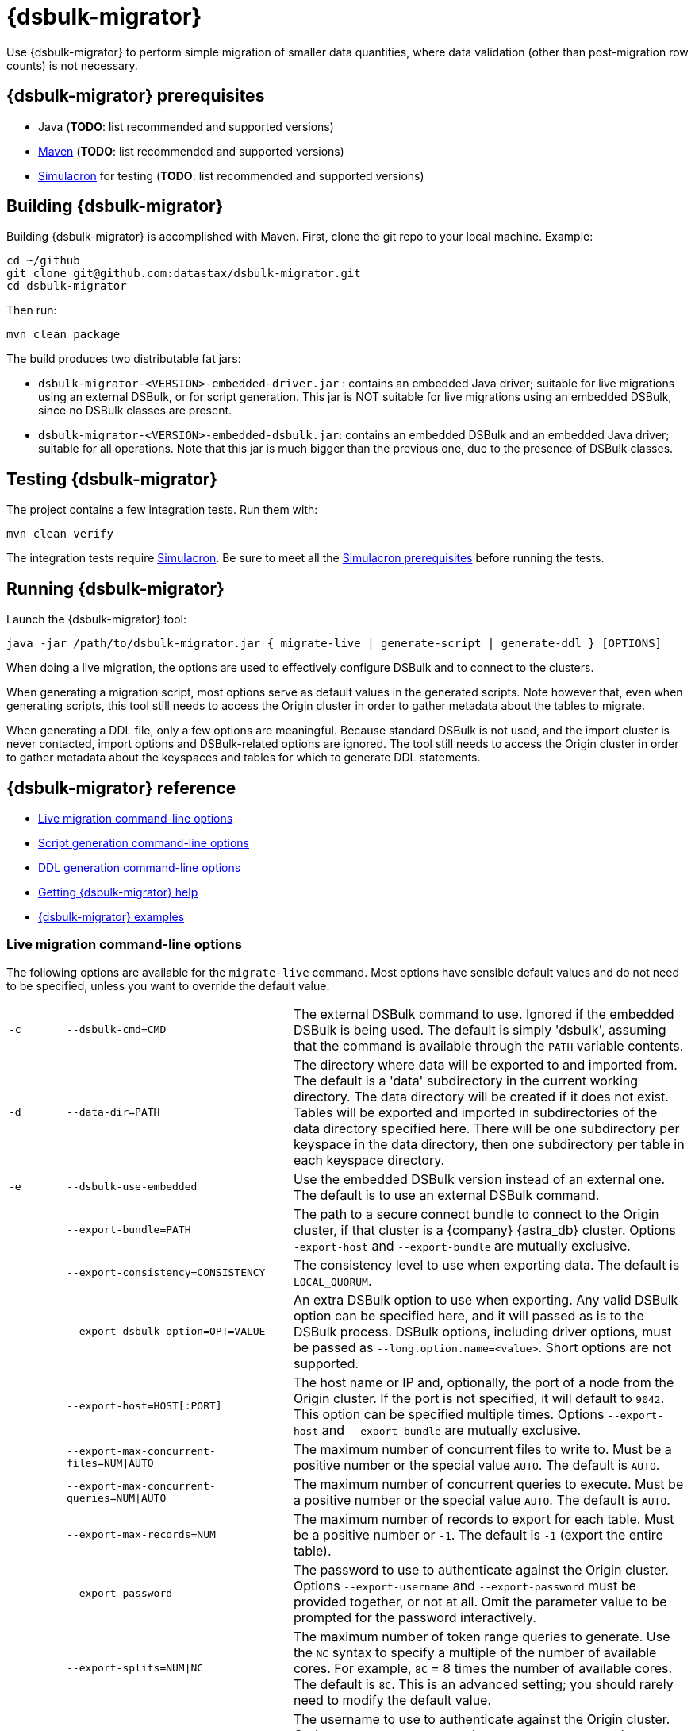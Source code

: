 = {dsbulk-migrator}

Use {dsbulk-migrator} to perform simple migration of smaller data quantities, where data validation (other than post-migration row counts) is not necessary.

[[prereqs-dsbulk-migrator]]
== {dsbulk-migrator} prerequisites

* Java (*TODO*: list recommended and supported versions)
* https://maven.apache.org/download.cgi[Maven^] (*TODO*: list recommended and supported versions)
* https://github.com/datastax/simulacron#prerequisites[Simulacron^] for testing (*TODO*: list recommended and supported versions)

[[building-dsbulk-migrator]]
== Building {dsbulk-migrator}

Building {dsbulk-migrator} is accomplished with Maven. First, clone the git repo to your local machine. Example:

[source,bash]
----
cd ~/github
git clone git@github.com:datastax/dsbulk-migrator.git
cd dsbulk-migrator
----

Then run:

[source,bash]
----
mvn clean package
----

The build produces two distributable fat jars:

* `dsbulk-migrator-<VERSION>-embedded-driver.jar` : contains an embedded Java driver; suitable for
  live migrations using an external DSBulk, or for script generation. This jar is NOT suitable for
  live migrations using an embedded DSBulk, since no DSBulk classes are present.

* `dsbulk-migrator-<VERSION>-embedded-dsbulk.jar`: contains an embedded DSBulk and an embedded Java
  driver; suitable for all operations. Note that this jar is much bigger than the previous one, due
  to the presence of DSBulk classes.


[[testing-dsbulk-migrator]]
== Testing {dsbulk-migrator}

The project contains a few integration tests. Run them with:

[source,bash]
----
mvn clean verify
----

The integration tests require https://github.com/datastax/simulacron[Simulacron^]. Be sure to meet
all the https://github.com/datastax/simulacron#prerequisites[Simulacron prerequisites^] before running the
tests.


[[running-dsbulk-migrator]]
== Running {dsbulk-migrator}

Launch the {dsbulk-migrator} tool:

[source,bash]
----
java -jar /path/to/dsbulk-migrator.jar { migrate-live | generate-script | generate-ddl } [OPTIONS]
----

When doing a live migration, the options are used to effectively configure DSBulk and to connect to
the clusters.

When generating a migration script, most options serve as default values in the generated scripts.
Note however that, even when generating scripts, this tool still needs to access the Origin cluster
in order to gather metadata about the tables to migrate.

When generating a DDL file, only a few options are meaningful. Because standard DSBulk is not used, and the
import cluster is never contacted, import options and DSBulk-related options are ignored. The tool
still needs to access the Origin cluster in order to gather metadata about the keyspaces and tables
for which to generate DDL statements.


[[dsbulk-migrator-reference]]
== {dsbulk-migrator} reference

* xref:#dsbulk-live[Live migration command-line options]
* xref:#dsbulk-script[Script generation command-line options]
* xref:#dsbulk-ddl[DDL generation command-line options]
* xref:#dsbulk-help[Getting {dsbulk-migrator} help]
* xref:#dsbulk-examples[{dsbulk-migrator} examples]


[[dsbulk-live]]
=== Live migration command-line options

The following options are available for the `migrate-live` command. Most options have sensible default values and do not
need to be specified, unless you want to override the default value.

[cols="2,8,14"]
|===

| `-c`
| `--dsbulk-cmd=CMD`
| The external DSBulk command to use. 
Ignored if the embedded DSBulk is being used. 
The default is simply 'dsbulk', assuming that the command is available through the `PATH` variable contents.

| `-d`
| `--data-dir=PATH`
| The directory where data will be exported to and imported from. 
The default is a 'data' subdirectory in the current working directory. 
The data directory will be created if it does not exist. 
Tables will be exported and imported in subdirectories of the data directory specified here. 
There will be one subdirectory per keyspace in the data directory, then one subdirectory per table in each keyspace directory.

| `-e`
| `--dsbulk-use-embedded`
| Use the embedded DSBulk version instead of an external one. 
The default is to use an external DSBulk command.

| 
| `--export-bundle=PATH`
| The path to a secure connect bundle to connect to the Origin cluster, if that cluster is a {company} {astra_db} cluster. 
Options `--export-host` and `--export-bundle` are mutually exclusive.

| 
| `--export-consistency=CONSISTENCY`
| The consistency level to use when exporting data. 
The default is `LOCAL_QUORUM`.

| 
| `--export-dsbulk-option=OPT=VALUE`
| An extra DSBulk option to use when exporting. 
Any valid DSBulk option can be specified here, and it will passed as is to the DSBulk process. 
DSBulk options, including driver options, must be passed as `--long.option.name=<value>`. 
Short options are not supported.

| 
| `--export-host=HOST[:PORT]`
| The host name or IP and, optionally, the port of a node from the Origin cluster. 
If the port is not specified, it will default to `9042`. 
This option can be specified multiple times. 
Options `--export-host` and `--export-bundle` are mutually exclusive.

| 
| `--export-max-concurrent-files=NUM\|AUTO`
| The maximum number of concurrent files to write to. 
Must be a positive number or the special value `AUTO`. 
The default is `AUTO`.

| 
| `--export-max-concurrent-queries=NUM\|AUTO`
| The maximum number of concurrent queries to execute. 
Must be a positive number or the special value `AUTO`. 
The default is `AUTO`.

| 
| `--export-max-records=NUM`
| The maximum number of records to export for each table. 
Must be a positive number or `-1`. 
The default is `-1` (export the entire table).

| 
| `--export-password`
| The password to use to authenticate against the Origin cluster. 
Options `--export-username` and `--export-password` must be provided together, or not at all. 
Omit the parameter value to be prompted for the password interactively.

| 
| `--export-splits=NUM\|NC`
| The maximum number of token range queries to generate. 
Use the `NC` syntax to specify a multiple of the number of available cores. 
For example, `8C` = 8 times the number of available cores. 
The default is `8C`. 
This is an advanced setting; you should rarely need to modify the default value.

| 
| `--export-username=STRING`
| The username to use to authenticate against the Origin cluster. 
Options `--export-username` and `--export-password` must be provided together, or not at all.

| `-h` 
| `--help`
| Displays this help text.

| 
| `--import-bundle=PATH`
| The path to a secure connect bundle to connect to the Target cluster, if it's a {company} {astra_db} cluster. 
Options `--import-host` and `--import-bundle` are mutually exclusive.

| 
| `--import-consistency=CONSISTENCY`
| The consistency level to use when importing data. 
The default is `LOCAL_QUORUM`.

| 
| `--import-default-timestamp=<defaultTimestamp>`
| The default timestamp to use when importing data. 
Must be a valid instant in ISO-8601 syntax. 
The default is `1970-01-01T00:00:00Z`.

| 
| `--import-dsbulk-option=OPT=VALUE`
| An extra DSBulk option to use when importing. 
Any valid DSBulk option can be specified here, and it will passed as is to the DSBulk process. 
DSBulk options, including driver options, must be passed as `--long.option.name=<value>`. 
Short options are not supported.

| 
| `--import-host=HOST[:PORT]`
| The host name or IP and, optionally, the port of a node from the Target cluster. 
If the port is not specified, it will default to `9042`. 
This option can be specified multiple times. 
Options `--import-host` and `--import-bundle` are mutually exclusive. 

| 
| `--import-max-concurrent-files=NUM\|AUTO` 
| The maximum number of concurrent files to read from. 
Must be a positive number or the special value `AUTO`. 
The default is `AUTO`.

| 
| `--import-max-concurrent-queries=NUM\|AUTO`
| The maximum number of concurrent queries to execute. 
Must be a positive number or the special value `AUTO`. 
The default is `AUTO`.

| 
| `--import-max-errors=NUM`
| The maximum number of failed records to tolerate when importing data. 
The default is `1000`. 
Failed records will appear in a `load.bad` file in the DSBulk operation directory.

| 
| `--import-password`
| The password to use to authenticate against the Target cluster. 
Options `--import-username` and `--import-password` must be provided together, or not at all. 
Omit the parameter value to be prompted for the password interactively.

| 
| `--import-username=STRING`
| The username to use to authenticate against the Target cluster. Options `--import-username` and `--import-password` must be provided together, or not at all.

| `-k`
| `--keyspaces=REGEX`
| A regular expression to select keyspaces to migrate. 
The default is to migrate all keyspaces except system keyspaces, DSE-specific keyspaces, and the OpsCenter keyspace. 
Case-sensitive keyspace names must be entered in their exact case.

| `-l`
| `--dsbulk-log-dir=PATH`
| The directory where DSBulk should store its logs. 
The default is a 'logs' subdirectory in the current working directory. 
This subdirectory will be created if it does not exist. 
Each DSBulk operation will create a subdirectory in the log directory specified here.

| 
| `--max-concurrent-ops=NUM`
| The maximum number of concurrent operations (exports and imports) to carry. 
The default is `1`. 
Set this to higher values to allow exports and imports to occur concurrently. 
For example, with a value of `2`, each table will be imported as soon as it is exported, while the next table is being exported.

| 
| `--skip-truncate-confirmation`
| Skip truncate confirmation before actually truncating tables. 
Only applicable when migrating counter tables, ignored otherwise.

| `-t`
| `--tables=REGEX` 
| A regular expression to select tables to migrate. 
The default is to migrate all tables in the keyspaces that were selected for migration with `--keyspaces`. 
Case-sensitive table names must be entered in their exact case.

| 
| `--table-types=regular\|counter\|all`
| The table types to migrate. 
The default is `all`.

| 
| `--truncate-before-export`
| Truncate tables before the export instead of after. 
The default is to truncate after the export. 
Only applicable when migrating counter tables, ignored otherwise.

| `-w`
| `--dsbulk-working-dir=PATH`
| The directory where DSBulk should be executed. 
Ignored if the embedded DSBulk is being used. 
If unspecified, it defaults to the current working directory.

|===


[[dsbulk-script]]
=== Script generation command-line options

The following options are available for the `generate-script` command. 
Most options have sensible default values and do not need to be specified, unless you want to override the default value.


[cols="2,8,14"]
|===

| `-c` 
| `--dsbulk-cmd=CMD`
| The DSBulk command to use. 
The default is simply 'dsbulk', assuming that the command is available through the `PATH` variable contents.

| `-d`
| `--data-dir=PATH`
| The directory where data will be exported to and imported from. 
The default is a 'data' subdirectory in the current working directory. 
The data directory will be created if it does not exist. 

| 
| `--export-bundle=PATH`
| The path to a secure connect bundle to connect to the Origin cluster, if that cluster is a {company} {astra_db} cluster. 
Options `--export-host` and `--export-bundle` are mutually exclusive.

| 
| `--export-consistency=CONSISTENCY`
| The consistency level to use when exporting data. 
The default is `LOCAL_QUORUM`.

| 
| `--export-dsbulk-option=OPT=VALUE`
| An extra DSBulk option to use when exporting. 
Any valid DSBulk option can be specified here, and it will passed as is to the DSBulk process. 
DSBulk options, including driver options, must be passed as `--long.option.name=<value>`. 
Short options are not supported.

| 
| `--export-host=HOST[:PORT]`
| The host name or IP and, optionally, the port of a node from the Origin cluster. 
If the port is not specified, it will default to `9042`. 
This option can be specified multiple times. 
Options `--export-host` and `--export-bundle` are mutually exclusive.

| 
| `--export-max-concurrent-files=NUM\|AUTO`
| The maximum number of concurrent files to write to. 
Must be a positive number or the special value `AUTO`. 
The default is `AUTO`.

| 
| `--export-max-concurrent-queries=NUM\|AUTO`
| The maximum number of concurrent queries to execute. 
Must be a positive number or the special value `AUTO`. 
The default is `AUTO`.

| 
| `--export-max-records=NUM`
| The maximum number of records to export for each table. 
Must be a positive number or `-1`. 
The default is `-1` (export the entire table).

| 
| `--export-password`
| The password to use to authenticate against the Origin cluster. 
Options `--export-username` and `--export-password` must be provided together, or not at all. 
Omit the parameter value to be prompted for the password interactively.

| 
| `--export-splits=NUM\|NC`
| The maximum number of token range queries to generate. 
Use the `NC` syntax to specify a multiple of the number of available cores. 
For example, `8C` = 8 times the number of available cores. 
The default is `8C`. 
This is an advanced setting. You should rarely need to modify the default value.

| 
| `--export-username=STRING`
| The username to use to authenticate against the Origin cluster. 
Options `--export-username` and `--export-password` must be provided together, or not at all.

| `-h` 
| `--help`
| Displays this help text.

| 
| `--import-bundle=PATH`
| The path to a secure connect bundle to connect to the Target cluster, if it's a {company} {astra_db} cluster. 
Options `--import-host` and `--import-bundle` are mutually exclusive.

| 
| `--import-consistency=CONSISTENCY`
| The consistency level to use when importing data. 
The default is `LOCAL_QUORUM`.

| 
| `--import-default-timestamp=<defaultTimestamp>`
| The default timestamp to use when importing data. 
Must be a valid instant in ISO-8601 syntax. 
The default is `1970-01-01T00:00:00Z`.

| 
| `--import-dsbulk-option=OPT=VALUE`
| An extra DSBulk option to use when importing. 
Any valid DSBulk option can be specified here, and it will passed as is to the DSBulk process. 
DSBulk options, including driver options, must be passed as `--long.option.name=<value>`. 
Short options are not supported.

| 
| `--import-host=HOST[:PORT]`
| The host name or IP and, optionally, the port of a node from the Target cluster. 
If the port is not specified, it will default to `9042`. 
This option can be specified multiple times. 
Options `--import-host` and `--import-bundle` are mutually exclusive. 

| 
| `--import-max-concurrent-files=NUM\|AUTO`
| The maximum number of concurrent files to read from. 
Must be a positive number or the special value `AUTO`. 
The default is `AUTO`.

| 
| `--import-max-concurrent-queries=NUM\|AUTO`
| The maximum number of concurrent queries to execute. 
Must be a positive number or the special value `AUTO`. 
The default is `AUTO`.

| 
| `--import-max-errors=NUM`
| The maximum number of failed records to tolerate when importing data. 
The default is `1000`. 
Failed records will appear in a `load.bad` file in the DSBulk operation directory.

| 
| `--import-password`
| The password to use to authenticate against the Target cluster. 
Options `--import-username` and `--import-password` must be provided together, or not at all. 
Omit the parameter value to be prompted for the password interactively.

| 
| `--import-username=STRING`
| The username to use to authenticate against the Target cluster.
Options `--import-username` and `--import-password` must be provided together, or not at all.

| `-k`
| `--keyspaces=REGEX`
| A regular expression to select keyspaces to migrate. 
The default is to migrate all keyspaces except system keyspaces, DSE-specific keyspaces, and the OpsCenter keyspace. 
Case-sensitive keyspace names must be entered in their exact case.

| `-l`
| `--dsbulk-log-dir=PATH`
| The directory where DSBulk should store its logs. 
The default is a 'logs' subdirectory in the current working directory. 
This subdirectory will be created if it does not exist. 
Each DSBulk operation will create a subdirectory in the log directory specified here.


| `-t`
| `--tables=REGEX` 
| A regular expression to select tables to migrate. 
The default is to migrate all tables in the keyspaces that were selected for migration with `--keyspaces`. 
Case-sensitive table names must be entered in their exact case.

| 
| `--table-types=regular\|counter\|all`
| The table types to migrate. The default is `all`.

|===



[[dsbulk-ddl]]
=== DDL generation command-line options

The following options are available for the `generate-ddl` command. 
Most options have sensible default values and do not need to be specified, unless you want to override the default value.

[cols="2,8,14"]
|===

| `-a`
| `--optimize-for-astra`
| Produce CQL scripts optimized for {company} {astra_db}. 
{astra_db} does not allow some options in DDL statements. 
Using this {dsbulk-migrator} command option, forbidden {astra_db} options will be omitted from the generated CQL files.

| `-d`
| `--data-dir=PATH`
| The directory where data will be exported to and imported from. 
The default is a 'data' subdirectory in the current working directory.
The data directory will be created if it does not exist. 

| 
| `--export-bundle=PATH`
| The path to a secure connect bundle to connect to the Origin cluster, if that cluster is a {company} {astra_db} cluster. 
Options `--export-host` and `--export-bundle` are mutually exclusive.

| 
| `--export-host=HOST[:PORT]`
| The host name or IP and, optionally, the port of a node from the Origin cluster. 
If the port is not specified, it will default to `9042`. 
This option can be specified multiple times. 
Options `--export-host` and `--export-bundle` are mutually exclusive.

| 
| `--export-password`
| The password to use to authenticate against the Origin cluster. 
Options `--export-username` and `--export-password` must be provided together, or not at all. 
Omit the parameter value to be prompted for the password interactively.

| 
| `--export-username=STRING`
| The username to use to authenticate against the Origin cluster. 
Options `--export-username` and `--export-password` must be provided together, or not at all.

| `-h` 
| `--help`
| Displays this help text.

| `-k`
| `--keyspaces=REGEX`
| A regular expression to select keyspaces to migrate. 
The default is to migrate all keyspaces except system keyspaces, DSE-specific keyspaces, and the OpsCenter keyspace. 
Case-sensitive keyspace names must be entered in their exact case.

| `-t`
| `--tables=REGEX` 
| A regular expression to select tables to migrate. 
The default is to migrate all tables in the keyspaces that were selected for migration with `--keyspaces`. 
Case-sensitive table names must be entered in their exact case.

| 
| `--table-types=regular\|counter\|all`
| The table types to migrate. 
The default is `all`.

|===


[[getting-help-with-dsbulk-migrator]]
== Getting help with {dsbulk-migrator}

Use the following command to display the available {dsbulk-migrator} commands:

[source,bash]
----
java -jar /path/to/dsbulk-migrator-embedded-dsbulk.jar --help
----

For individual command help and each one's options:

[source,bash]
----
java -jar /path/to/dsbulk-migrator-embedded-dsbulk.jar COMMAND --help
----



[[dsbulk-examples]]
== {dsbulk-migrator} examples

[NOTE]
====
These examples show sample `username` and `password` values that are for demonstration purposes only. 
Do not use these values in your environment.
==== 

=== Generate migration script

Generate a migration script to migrate from an existing Origin cluster to a Target {astra_db} cluster:

[source,bash]
----
    java -jar target/dsbulk-migrator-<VERSION>-embedded-driver.jar migrate-live \
        --data-dir=/path/to/data/dir \
        --dsbulk-cmd=${DSBULK_ROOT}/bin/dsbulk \
        --dsbulk-log-dir=/path/to/log/dir \
        --export-host=my-origin-cluster.com \
        --export-username=user1 \
        --export-password=s3cr3t \
        --import-bundle=/path/to/bundle \
        --import-username=user1 \
        --import-password=s3cr3t
----

=== Migrate live using external DSBulk install

Migrate live from an existing Origin cluster to a Target {astra_db} cluster using an external DSBulk installation. 
Passwords will be prompted interactively:

[source,bash]
----
    java -jar target/dsbulk-migrator-<VERSION>-embedded-driver.jar migrate-live \
        --data-dir=/path/to/data/dir \
        --dsbulk-cmd=${DSBULK_ROOT}/bin/dsbulk \
        --dsbulk-log-dir=/path/to/log/dir \
        --export-host=my-origin-cluster.com \
        --export-username=user1 \
        --export-password # password will be prompted \
        --import-bundle=/path/to/bundle \
        --import-username=user1 \
        --import-password # password will be prompted
----

=== Migrate live using embedded DSBulk install

Migrate live from an existing Origin cluster to a Target {astra_db} cluster using the embedded DSBulk installation. 
Passwords will be prompted interactively. 
In this example, additional DSBulk options are passed. 

[source,bash]
----
    java -jar target/dsbulk-migrator-<VERSION>-embedded-dsbulk.jar migrate-live \
        --data-dir=/path/to/data/dir \
        --dsbulk-use-embedded \
        --dsbulk-log-dir=/path/to/log/dir \
        --export-host=my-origin-cluster.com \
        --export-username=user1 \
        --export-password # password will be prompted \
        --export-dsbulk-option "--connector.csv.maxCharsPerColumn=65536" \
        --export-dsbulk-option "--executor.maxPerSecond=1000" \
        --import-bundle=/path/to/bundle \
        --import-username=user1 \
        --import-password # password will be prompted \
        --import-dsbulk-option "--connector.csv.maxCharsPerColumn=65536" \
        --import-dsbulk-option "--executor.maxPerSecond=1000" 
----

[NOTE]
====
In the example above, you must use the `dsbulk-migrator-<VERSION>-embedded-dsbulk.jar` fat jar. 
Otherwise, an error will be raised because no embedded DSBulk can be found.
====

=== Generate DDL to recreate Origin schema in Target

Generate DDL files to recreate the Origin schema in a Target {astra_db} cluster:

[source,bash]
----
    java -jar target/dsbulk-migrator-<VERSION>-embedded-driver.jar generate-ddl \
        --data-dir=/path/to/data/dir \
        --export-host=my-origin-cluster.com \
        --export-username=user1 \
        --export-password=s3cr3t \
        --optimize-for-astra
----
